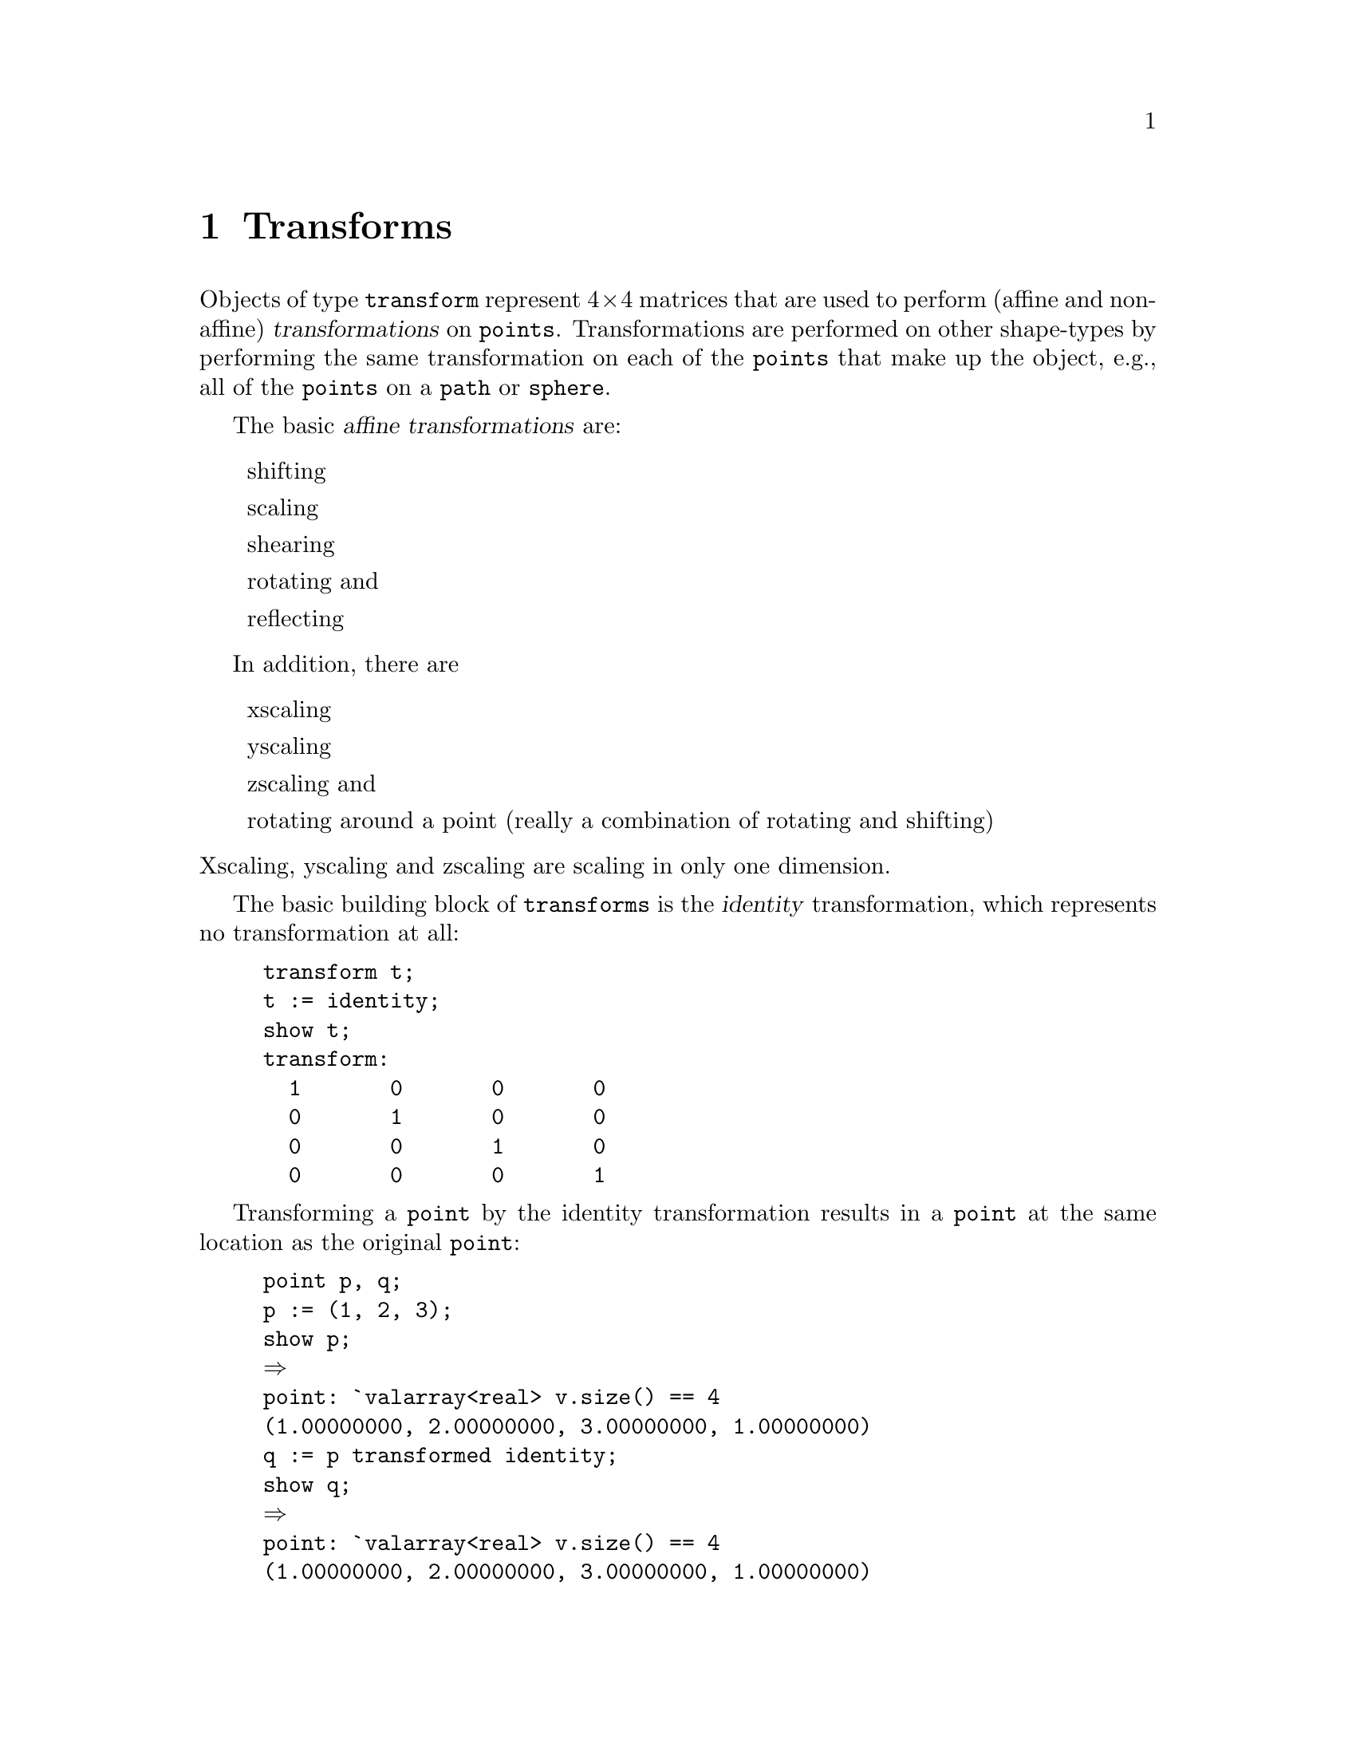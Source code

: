 @c /home/laurence/3DLDF-2.0.4/doc/trnsfrms.texi

@c Created by Laurence D. Finston (LDF) Sun 04 Apr 2021 12:34:27 PM CEST

@c This file is part of the 3DLDF 3.0 User Manual.
@c Copyright (C) 2021 The Free Software Foundation, Inc.

@c See the section "GNU Free Documentation License" in the file 
@c fdl-1.3.texi for copying conditions.

@c Author:  Laurence D. Finston (LDF)

@c * (1) Transforms

@node Transforms, Paths, Points, Top
@chapter Transforms

Objects of type @code{transform} represent @math{4\times 4} matrices that are used
to perform (affine and non-affine) @dfn{transformations} on @code{points}.
Transformations are performed on other shape-types by performing the same
transformation on each of the @code{points} that make up the object, e.g., all
of the @code{points} on a @code{path} or @code{sphere}.

The basic @dfn{affine transformations} are:

@itemize @w{}
shifting

scaling

shearing

rotating and

reflecting 
@end itemize

In addition, there are

@itemize @w{}
xscaling

yscaling

zscaling and 

rotating around a point (really a combination of rotating and shifting)
@end itemize

@noindent
Xscaling, yscaling and zscaling are scaling in only one dimension.

The basic building block of @code{transforms} is the @dfn{identity} transformation,
which represents no transformation at all:

@example
transform t;
t := identity;
show t;
transform:
  1       0       0       0 
  0       1       0       0 
  0       0       1       0 
  0       0       0       1 
@end example

Transforming a @code{point} by the identity transformation results in a @code{point}
at the same location as the original @code{point}:

@example
point p, q;
p := (1, 2, 3);
show p;
@result{}
point: `valarray<real> v.size() == 4
(1.00000000, 2.00000000, 3.00000000, 1.00000000)
q := p transformed identity;
show q;
@result{}
point: `valarray<real> v.size() == 4
(1.00000000, 2.00000000, 3.00000000, 1.00000000)
@end example

Shifting is a more interesting transformation:

@example
q := p transformed identity shifted (1, 2, 3);
show q;
@result{}
point: `valarray<real> v.size() == 4
(2.00000000, 4.00000000, 6.00000000, 1.00000000)
@end example

@code{transform} variables can be declared and used in expressions:

@example

transform t;
t := identity rotated (5, 6, 7);
q := p transformed t;
show q;
@result{}
point: `valarray<real> v.size() == 4
(0.42045397, 2.32240796, 2.90338445, 1.00000000)
@end example

Multiple transformations can be performed on a @code{transform} and
then applied all at once by multiplying the transformation matrix with
a @code{point} or the @code{points} on a @dfn{compound object}, such as
a @code{path} or a @code{sphere}.  Each @code{point} contains a
@code{transform} object so that transformations can be ``saved up'' in
this way and applied all at once when needed, e.g., when a point is
@dfn{drawn}.

@c *** (3)

@c ** (2)

@c * (1) Local Variables for Emacs

@c For use in indirect buffers:
@c
@c (progn (texinfo-mode) (outline-minor-mode t) (setq outline-regexp "@c *\\*+") (ignore (quote 
@c )) (set (make-local-variable 'run-texi2dvi-on-file) "3dldf.texi"))
  
@c Local Variables:
@c mode:Texinfo
@c abbrev-mode:t
@c eval:(outline-minor-mode t)
@c outline-regexp:"@c *\\*+"
@c eval:(set (make-local-variable 'run-texi2dvi-on-file) "3dldf.texi")
@c fill-column:80
@c End:

